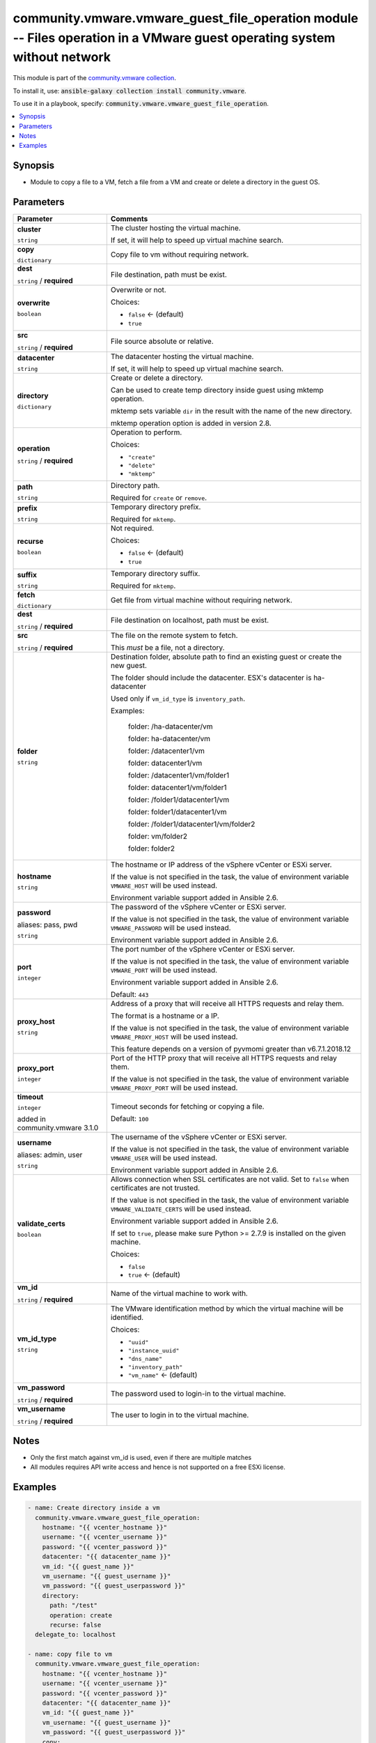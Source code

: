 

community.vmware.vmware_guest_file_operation module -- Files operation in a VMware guest operating system without network
+++++++++++++++++++++++++++++++++++++++++++++++++++++++++++++++++++++++++++++++++++++++++++++++++++++++++++++++++++++++++

This module is part of the `community.vmware collection <https://galaxy.ansible.com/community/vmware>`_.

To install it, use: :code:`ansible-galaxy collection install community.vmware`.

To use it in a playbook, specify: :code:`community.vmware.vmware_guest_file_operation`.


.. contents::
   :local:
   :depth: 1


Synopsis
--------

- Module to copy a file to a VM, fetch a file from a VM and create or delete a directory in the guest OS.








Parameters
----------

.. list-table::
  :widths: auto
  :header-rows: 1

  * - Parameter
    - Comments

  * - .. raw:: html

        <div style="display: flex;"><div style="flex: 1 0 auto; white-space: nowrap; margin-left: 0.25em;">

      .. _parameter-cluster:

      **cluster**

      :literal:`string`

      .. raw:: html

        </div></div>

    - 
      The cluster hosting the virtual machine.

      If set, it will help to speed up virtual machine search.



  * - .. raw:: html

        <div style="display: flex;"><div style="flex: 1 0 auto; white-space: nowrap; margin-left: 0.25em;">

      .. _parameter-copy:

      **copy**

      :literal:`dictionary`

      .. raw:: html

        </div></div>

    - 
      Copy file to vm without requiring network.


    
  * - .. raw:: html

        <div style="display: flex;"><div style="margin-left: 2em; border-right: 1px solid #000000;"></div><div style="flex: 1 0 auto; white-space: nowrap; margin-left: 0.25em;">

      .. _parameter-copy/dest:

      **dest**

      :literal:`string` / :strong:`required`

      .. raw:: html

        </div></div>

    - 
      File destination, path must be exist.



  * - .. raw:: html

        <div style="display: flex;"><div style="margin-left: 2em; border-right: 1px solid #000000;"></div><div style="flex: 1 0 auto; white-space: nowrap; margin-left: 0.25em;">

      .. _parameter-copy/overwrite:

      **overwrite**

      :literal:`boolean`

      .. raw:: html

        </div></div>

    - 
      Overwrite or not.


      Choices:

      - :literal:`false` ← (default)
      - :literal:`true`



  * - .. raw:: html

        <div style="display: flex;"><div style="margin-left: 2em; border-right: 1px solid #000000;"></div><div style="flex: 1 0 auto; white-space: nowrap; margin-left: 0.25em;">

      .. _parameter-copy/src:

      **src**

      :literal:`string` / :strong:`required`

      .. raw:: html

        </div></div>

    - 
      File source absolute or relative.




  * - .. raw:: html

        <div style="display: flex;"><div style="flex: 1 0 auto; white-space: nowrap; margin-left: 0.25em;">

      .. _parameter-datacenter:

      **datacenter**

      :literal:`string`

      .. raw:: html

        </div></div>

    - 
      The datacenter hosting the virtual machine.

      If set, it will help to speed up virtual machine search.



  * - .. raw:: html

        <div style="display: flex;"><div style="flex: 1 0 auto; white-space: nowrap; margin-left: 0.25em;">

      .. _parameter-directory:

      **directory**

      :literal:`dictionary`

      .. raw:: html

        </div></div>

    - 
      Create or delete a directory.

      Can be used to create temp directory inside guest using mktemp operation.

      mktemp sets variable \ :literal:`dir`\  in the result with the name of the new directory.

      mktemp operation option is added in version 2.8.


    
  * - .. raw:: html

        <div style="display: flex;"><div style="margin-left: 2em; border-right: 1px solid #000000;"></div><div style="flex: 1 0 auto; white-space: nowrap; margin-left: 0.25em;">

      .. _parameter-directory/operation:

      **operation**

      :literal:`string` / :strong:`required`

      .. raw:: html

        </div></div>

    - 
      Operation to perform.


      Choices:

      - :literal:`"create"`
      - :literal:`"delete"`
      - :literal:`"mktemp"`



  * - .. raw:: html

        <div style="display: flex;"><div style="margin-left: 2em; border-right: 1px solid #000000;"></div><div style="flex: 1 0 auto; white-space: nowrap; margin-left: 0.25em;">

      .. _parameter-directory/path:

      **path**

      :literal:`string`

      .. raw:: html

        </div></div>

    - 
      Directory path.

      Required for \ :literal:`create`\  or \ :literal:`remove`\ .



  * - .. raw:: html

        <div style="display: flex;"><div style="margin-left: 2em; border-right: 1px solid #000000;"></div><div style="flex: 1 0 auto; white-space: nowrap; margin-left: 0.25em;">

      .. _parameter-directory/prefix:

      **prefix**

      :literal:`string`

      .. raw:: html

        </div></div>

    - 
      Temporary directory prefix.

      Required for \ :literal:`mktemp`\ .



  * - .. raw:: html

        <div style="display: flex;"><div style="margin-left: 2em; border-right: 1px solid #000000;"></div><div style="flex: 1 0 auto; white-space: nowrap; margin-left: 0.25em;">

      .. _parameter-directory/recurse:

      **recurse**

      :literal:`boolean`

      .. raw:: html

        </div></div>

    - 
      Not required.


      Choices:

      - :literal:`false` ← (default)
      - :literal:`true`



  * - .. raw:: html

        <div style="display: flex;"><div style="margin-left: 2em; border-right: 1px solid #000000;"></div><div style="flex: 1 0 auto; white-space: nowrap; margin-left: 0.25em;">

      .. _parameter-directory/suffix:

      **suffix**

      :literal:`string`

      .. raw:: html

        </div></div>

    - 
      Temporary directory suffix.

      Required for \ :literal:`mktemp`\ .




  * - .. raw:: html

        <div style="display: flex;"><div style="flex: 1 0 auto; white-space: nowrap; margin-left: 0.25em;">

      .. _parameter-fetch:

      **fetch**

      :literal:`dictionary`

      .. raw:: html

        </div></div>

    - 
      Get file from virtual machine without requiring network.


    
  * - .. raw:: html

        <div style="display: flex;"><div style="margin-left: 2em; border-right: 1px solid #000000;"></div><div style="flex: 1 0 auto; white-space: nowrap; margin-left: 0.25em;">

      .. _parameter-fetch/dest:

      **dest**

      :literal:`string` / :strong:`required`

      .. raw:: html

        </div></div>

    - 
      File destination on localhost, path must be exist.



  * - .. raw:: html

        <div style="display: flex;"><div style="margin-left: 2em; border-right: 1px solid #000000;"></div><div style="flex: 1 0 auto; white-space: nowrap; margin-left: 0.25em;">

      .. _parameter-fetch/src:

      **src**

      :literal:`string` / :strong:`required`

      .. raw:: html

        </div></div>

    - 
      The file on the remote system to fetch.

      This \ :emphasis:`must`\  be a file, not a directory.




  * - .. raw:: html

        <div style="display: flex;"><div style="flex: 1 0 auto; white-space: nowrap; margin-left: 0.25em;">

      .. _parameter-folder:

      **folder**

      :literal:`string`

      .. raw:: html

        </div></div>

    - 
      Destination folder, absolute path to find an existing guest or create the new guest.

      The folder should include the datacenter. ESX's datacenter is ha-datacenter

      Used only if \ :literal:`vm\_id\_type`\  is \ :literal:`inventory\_path`\ .

      Examples:

         folder: /ha-datacenter/vm

         folder: ha-datacenter/vm

         folder: /datacenter1/vm

         folder: datacenter1/vm

         folder: /datacenter1/vm/folder1

         folder: datacenter1/vm/folder1

         folder: /folder1/datacenter1/vm

         folder: folder1/datacenter1/vm

         folder: /folder1/datacenter1/vm/folder2

         folder: vm/folder2

         folder: folder2



  * - .. raw:: html

        <div style="display: flex;"><div style="flex: 1 0 auto; white-space: nowrap; margin-left: 0.25em;">

      .. _parameter-hostname:

      **hostname**

      :literal:`string`

      .. raw:: html

        </div></div>

    - 
      The hostname or IP address of the vSphere vCenter or ESXi server.

      If the value is not specified in the task, the value of environment variable \ :literal:`VMWARE\_HOST`\  will be used instead.

      Environment variable support added in Ansible 2.6.



  * - .. raw:: html

        <div style="display: flex;"><div style="flex: 1 0 auto; white-space: nowrap; margin-left: 0.25em;">

      .. _parameter-pass:
      .. _parameter-password:
      .. _parameter-pwd:

      **password**

      aliases: pass, pwd

      :literal:`string`

      .. raw:: html

        </div></div>

    - 
      The password of the vSphere vCenter or ESXi server.

      If the value is not specified in the task, the value of environment variable \ :literal:`VMWARE\_PASSWORD`\  will be used instead.

      Environment variable support added in Ansible 2.6.



  * - .. raw:: html

        <div style="display: flex;"><div style="flex: 1 0 auto; white-space: nowrap; margin-left: 0.25em;">

      .. _parameter-port:

      **port**

      :literal:`integer`

      .. raw:: html

        </div></div>

    - 
      The port number of the vSphere vCenter or ESXi server.

      If the value is not specified in the task, the value of environment variable \ :literal:`VMWARE\_PORT`\  will be used instead.

      Environment variable support added in Ansible 2.6.


      Default: :literal:`443`


  * - .. raw:: html

        <div style="display: flex;"><div style="flex: 1 0 auto; white-space: nowrap; margin-left: 0.25em;">

      .. _parameter-proxy_host:

      **proxy_host**

      :literal:`string`

      .. raw:: html

        </div></div>

    - 
      Address of a proxy that will receive all HTTPS requests and relay them.

      The format is a hostname or a IP.

      If the value is not specified in the task, the value of environment variable \ :literal:`VMWARE\_PROXY\_HOST`\  will be used instead.

      This feature depends on a version of pyvmomi greater than v6.7.1.2018.12



  * - .. raw:: html

        <div style="display: flex;"><div style="flex: 1 0 auto; white-space: nowrap; margin-left: 0.25em;">

      .. _parameter-proxy_port:

      **proxy_port**

      :literal:`integer`

      .. raw:: html

        </div></div>

    - 
      Port of the HTTP proxy that will receive all HTTPS requests and relay them.

      If the value is not specified in the task, the value of environment variable \ :literal:`VMWARE\_PROXY\_PORT`\  will be used instead.



  * - .. raw:: html

        <div style="display: flex;"><div style="flex: 1 0 auto; white-space: nowrap; margin-left: 0.25em;">

      .. _parameter-timeout:

      **timeout**

      :literal:`integer`

      added in community.vmware 3.1.0


      .. raw:: html

        </div></div>

    - 
      Timeout seconds for fetching or copying a file.


      Default: :literal:`100`


  * - .. raw:: html

        <div style="display: flex;"><div style="flex: 1 0 auto; white-space: nowrap; margin-left: 0.25em;">

      .. _parameter-admin:
      .. _parameter-user:
      .. _parameter-username:

      **username**

      aliases: admin, user

      :literal:`string`

      .. raw:: html

        </div></div>

    - 
      The username of the vSphere vCenter or ESXi server.

      If the value is not specified in the task, the value of environment variable \ :literal:`VMWARE\_USER`\  will be used instead.

      Environment variable support added in Ansible 2.6.



  * - .. raw:: html

        <div style="display: flex;"><div style="flex: 1 0 auto; white-space: nowrap; margin-left: 0.25em;">

      .. _parameter-validate_certs:

      **validate_certs**

      :literal:`boolean`

      .. raw:: html

        </div></div>

    - 
      Allows connection when SSL certificates are not valid. Set to \ :literal:`false`\  when certificates are not trusted.

      If the value is not specified in the task, the value of environment variable \ :literal:`VMWARE\_VALIDATE\_CERTS`\  will be used instead.

      Environment variable support added in Ansible 2.6.

      If set to \ :literal:`true`\ , please make sure Python \>= 2.7.9 is installed on the given machine.


      Choices:

      - :literal:`false`
      - :literal:`true` ← (default)



  * - .. raw:: html

        <div style="display: flex;"><div style="flex: 1 0 auto; white-space: nowrap; margin-left: 0.25em;">

      .. _parameter-vm_id:

      **vm_id**

      :literal:`string` / :strong:`required`

      .. raw:: html

        </div></div>

    - 
      Name of the virtual machine to work with.



  * - .. raw:: html

        <div style="display: flex;"><div style="flex: 1 0 auto; white-space: nowrap; margin-left: 0.25em;">

      .. _parameter-vm_id_type:

      **vm_id_type**

      :literal:`string`

      .. raw:: html

        </div></div>

    - 
      The VMware identification method by which the virtual machine will be identified.


      Choices:

      - :literal:`"uuid"`
      - :literal:`"instance\_uuid"`
      - :literal:`"dns\_name"`
      - :literal:`"inventory\_path"`
      - :literal:`"vm\_name"` ← (default)



  * - .. raw:: html

        <div style="display: flex;"><div style="flex: 1 0 auto; white-space: nowrap; margin-left: 0.25em;">

      .. _parameter-vm_password:

      **vm_password**

      :literal:`string` / :strong:`required`

      .. raw:: html

        </div></div>

    - 
      The password used to login-in to the virtual machine.



  * - .. raw:: html

        <div style="display: flex;"><div style="flex: 1 0 auto; white-space: nowrap; margin-left: 0.25em;">

      .. _parameter-vm_username:

      **vm_username**

      :literal:`string` / :strong:`required`

      .. raw:: html

        </div></div>

    - 
      The user to login in to the virtual machine.





Notes
-----

- Only the first match against vm\_id is used, even if there are multiple matches
- All modules requires API write access and hence is not supported on a free ESXi license.


Examples
--------

.. code-block:: yaml

    
    - name: Create directory inside a vm
      community.vmware.vmware_guest_file_operation:
        hostname: "{{ vcenter_hostname }}"
        username: "{{ vcenter_username }}"
        password: "{{ vcenter_password }}"
        datacenter: "{{ datacenter_name }}"
        vm_id: "{{ guest_name }}"
        vm_username: "{{ guest_username }}"
        vm_password: "{{ guest_userpassword }}"
        directory:
          path: "/test"
          operation: create
          recurse: false
      delegate_to: localhost

    - name: copy file to vm
      community.vmware.vmware_guest_file_operation:
        hostname: "{{ vcenter_hostname }}"
        username: "{{ vcenter_username }}"
        password: "{{ vcenter_password }}"
        datacenter: "{{ datacenter_name }}"
        vm_id: "{{ guest_name }}"
        vm_username: "{{ guest_username }}"
        vm_password: "{{ guest_userpassword }}"
        copy:
            src: "files/test.zip"
            dest: "/root/test.zip"
            overwrite: false
      delegate_to: localhost

    - name: fetch file from vm
      community.vmware.vmware_guest_file_operation:
        hostname: "{{ vcenter_hostname }}"
        username: "{{ vcenter_username }}"
        password: "{{ vcenter_password }}"
        datacenter: "{{ datacenter_name }}"
        vm_id: "{{ guest_name }}"
        vm_username: "{{ guest_username }}"
        vm_password: "{{ guest_userpassword }}"
        fetch:
            src: "/root/test.zip"
            dest: "files/test.zip"
      delegate_to: localhost

    - name: If a timeout error occurs, specify a high(er) timeout value
      community.vmware.vmware_guest_file_operation:
        hostname: "{{ vcenter_hostname }}"
        username: "{{ vcenter_username }}"
        password: "{{ vcenter_password }}"
        datacenter: "{{ datacenter_name }}"
        vm_id: "{{ guest_name }}"
        vm_username: "{{ guest_username }}"
        vm_password: "{{ guest_userpassword }}"
        timeout: 10000
        copy:
            src: "files/test.zip"
            dest: "/root/test.zip"
            overwrite: false
      delegate_to: localhost







Authors
~~~~~~~

- Stéphane Travassac (@stravassac)



Collection links
~~~~~~~~~~~~~~~~

* `Issue Tracker <https://github.com/ansible-collections/community.vmware/issues?q=is%3Aissue+is%3Aopen+sort%3Aupdated-desc>`__
* `Homepage <https://github.com/ansible-collections/community.vmware>`__
* `Repository (Sources) <https://github.com/ansible-collections/community.vmware.git>`__

